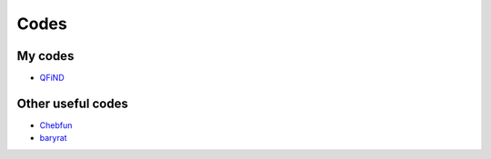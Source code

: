 Codes
========================

My codes
----------------------------------

* `QFiND <https://github.com/htkhsh/QFiND>`__


Other useful codes
----------------------------------

* `Chebfun <https://github.com/chebfun/chebfun>`__

* `baryrat <https://github.com/c-f-h/baryrat>`__